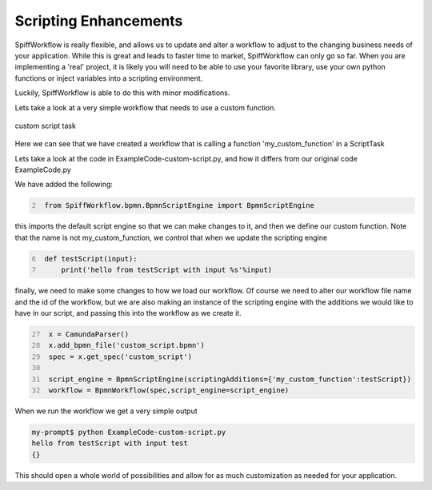 Scripting Enhancements
===================================

SpiffWorkflow is really flexible, and allows us to update and alter a workflow to adjust to the changing business
needs of your application. While this is great and leads to faster time to market,
SpiffWorkflow can only go so far. When you are implementing a 'real' project, it is likely you will need to be able
to use your favorite library, use your own python functions or inject variables into a scripting environment.

Luckily, SpiffWorkflow is able to do this with minor modifications.

Lets take a look at a very simple workflow that needs to use a custom function.

.. figure:: images/CustomScript.png
   :align: center


   custom script task

Here we can see that we have created a workflow that is calling a function 'my_custom_function' in a ScriptTask

Lets take a look at the code in ExampleCode-custom-script.py, and how it differs from our original code ExampleCode.py

We have added the following:

.. code:: python
   :number-lines: 2

    from SpiffWorkflow.bpmn.BpmnScriptEngine import BpmnScriptEngine

this imports the default script engine so that we can make changes to it, and then we define our custom function.
Note that the name is not my_custom_function, we control that when we update the scripting engine

.. code:: python
   :number-lines: 6

    def testScript(input):
        print('hello from testScript with input %s'%input)


finally, we need to make some changes to how we load our workflow. Of course we need to alter our workflow file name
and the id of the workflow, but we are also making an instance of the scripting engine with the additions we would
like to have in our script, and passing this into the workflow as we create it.

.. code:: python
   :number-lines: 27

    x = CamundaParser()
    x.add_bpmn_file('custom_script.bpmn')
    spec = x.get_spec('custom_script')

    script_engine = BpmnScriptEngine(scriptingAdditions={'my_custom_function':testScript})
    workflow = BpmnWorkflow(spec,script_engine=script_engine)

When we run the workflow we get a very simple output

.. code:: bash

    my-prompt$ python ExampleCode-custom-script.py
    hello from testScript with input test
    {}

This should open a whole world of possibilities and allow for as much customization as needed for your application.

